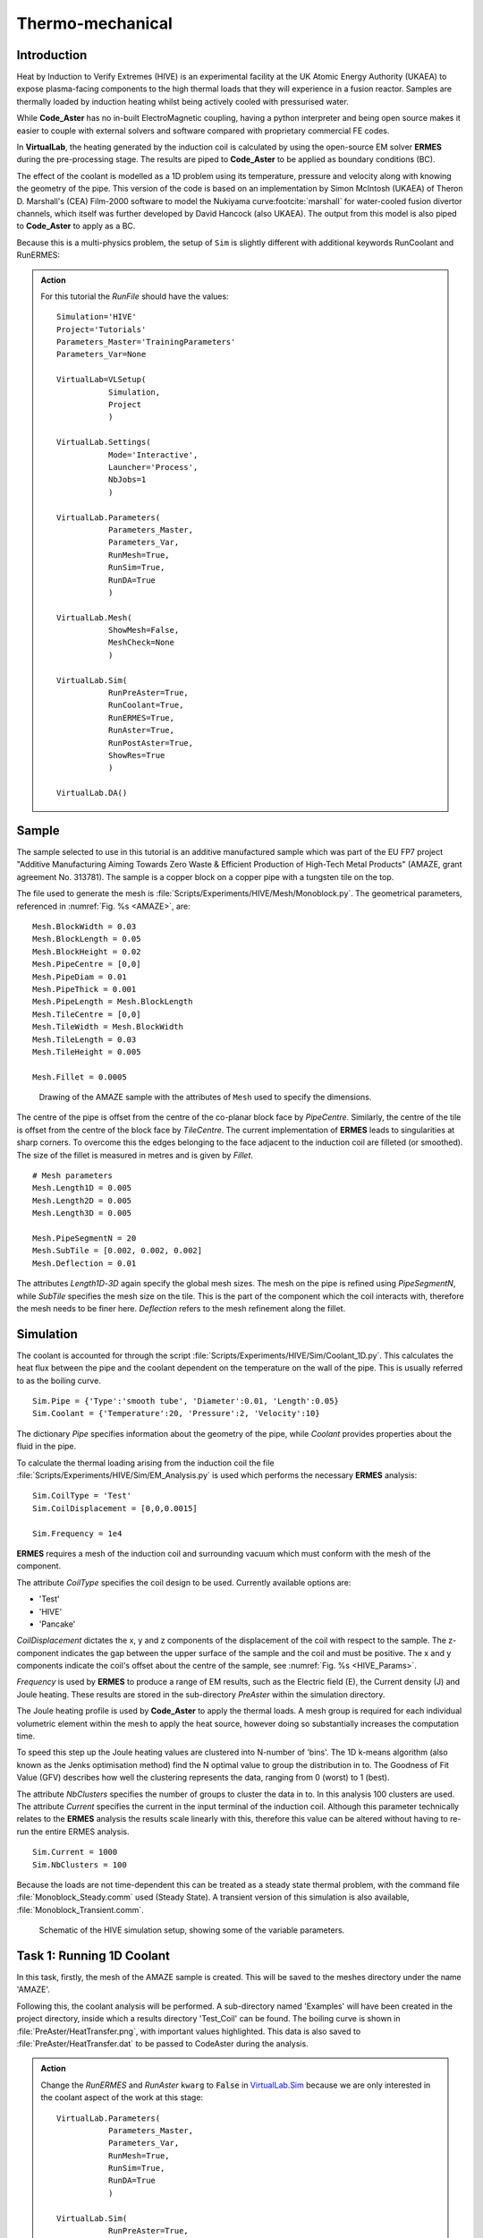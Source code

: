 Thermo-mechanical
=====================================

Introduction
************

Heat by Induction to Verify Extremes (HIVE) is an experimental facility at the UK Atomic Energy Authority (UKAEA) to expose plasma-facing components to the high thermal loads that they will experience in a fusion reactor. Samples are thermally loaded by induction heating whilst being actively cooled with pressurised water.

While **Code_Aster** has no in-built ElectroMagnetic coupling, having a python interpreter and being open source makes it easier to couple with external solvers and software compared with proprietary commercial FE codes.

In **VirtualLab**, the heating generated by the induction coil is calculated by using the open-source EM solver **ERMES** during the pre-processing stage. The results are piped to **Code_Aster** to be applied as boundary conditions (BC).

The effect of the coolant is modelled as a 1D problem using its temperature, pressure and velocity along with knowing the geometry of the pipe. This version of the code is based on an implementation by Simon McIntosh (UKAEA) of Theron D. Marshall's (CEA) Film-2000 software to model the Nukiyama curve\ :footcite:`marshall` for water-cooled fusion divertor channels, which itself was further developed by David Hancock (also UKAEA). The output from this model is also piped to **Code_Aster** to apply as a BC.

Because this is a multi-physics problem, the setup of ``Sim`` is slightly different with additional keywords RunCoolant and RunERMES:

.. admonition:: Action
   :class: Action

   For this tutorial the *RunFile* should have the values::

        Simulation='HIVE'
        Project='Tutorials'
        Parameters_Master='TrainingParameters'
        Parameters_Var=None

        VirtualLab=VLSetup(
                   Simulation,
                   Project
                   )

        VirtualLab.Settings(
                   Mode='Interactive',
                   Launcher='Process',
                   NbJobs=1
                   )

        VirtualLab.Parameters(
                   Parameters_Master,
                   Parameters_Var,
                   RunMesh=True,
                   RunSim=True,
                   RunDA=True
                   )

        VirtualLab.Mesh(
                   ShowMesh=False,
                   MeshCheck=None
                   )

        VirtualLab.Sim(
                   RunPreAster=True,
                   RunCoolant=True,
                   RunERMES=True,
                   RunAster=True,
                   RunPostAster=True,
                   ShowRes=True
                   )

        VirtualLab.DA()


Sample
******

The sample selected to use in this tutorial is an additive manufactured sample which was part of the EU FP7 project "Additive Manufacturing Aiming Towards Zero Waste & Efficient Production of High-Tech Metal Products" (AMAZE, grant agreement No. 313781). The sample is a copper block on a copper pipe with a tungsten tile on the top.

The file used to generate the mesh is :file:`Scripts/Experiments/HIVE/Mesh/Monoblock.py`. The geometrical parameters, referenced in :numref:`Fig. %s <AMAZE>`, are::

    Mesh.BlockWidth = 0.03
    Mesh.BlockLength = 0.05
    Mesh.BlockHeight = 0.02
    Mesh.PipeCentre = [0,0]
    Mesh.PipeDiam = 0.01
    Mesh.PipeThick = 0.001
    Mesh.PipeLength = Mesh.BlockLength
    Mesh.TileCentre = [0,0]
    Mesh.TileWidth = Mesh.BlockWidth
    Mesh.TileLength = 0.03
    Mesh.TileHeight = 0.005

    Mesh.Fillet = 0.0005

.. _AMAZE:

.. figure :: https://gitlab.com/ibsim/media/-/raw/master/images/VirtualLab/AMAZE.png

    Drawing of the AMAZE sample with the attributes of ``Mesh`` used to specify the dimensions.

The centre of the pipe is offset from the centre of the co-planar block face by *PipeCentre*. Similarly, the centre of the tile is offset from the centre of the block face by *TileCentre*. The current implementation of **ERMES** leads to singularities at sharp corners. To overcome this the edges belonging to the face adjacent to the induction coil are filleted (or smoothed). The size of the fillet is measured in metres and is given by *Fillet*.

::

    # Mesh parameters
    Mesh.Length1D = 0.005
    Mesh.Length2D = 0.005
    Mesh.Length3D = 0.005

    Mesh.PipeSegmentN = 20
    Mesh.SubTile = [0.002, 0.002, 0.002]
    Mesh.Deflection = 0.01

The attributes *Length1D*-*3D* again specify the global mesh sizes. The mesh on the pipe is refined using *PipeSegmentN*, while *SubTile* specifies the mesh size on the tile. This is the part of the component which the coil interacts with, therefore the mesh needs to be finer here. *Deflection* refers to the mesh refinement along the fillet.


Simulation
***********

The coolant is accounted for through the script :file:`Scripts/Experiments/HIVE/Sim/Coolant_1D.py`. This calculates the heat flux between the pipe and the coolant dependent on the temperature on the wall of the pipe. This is usually referred to as the boiling curve. ::

    Sim.Pipe = {'Type':'smooth tube', 'Diameter':0.01, 'Length':0.05}
    Sim.Coolant = {'Temperature':20, 'Pressure':2, 'Velocity':10}

The dictionary *Pipe* specifies information about the geometry of the pipe, while *Coolant* provides properties about the fluid in the pipe.

To calculate the thermal loading arising from the induction coil the file :file:`Scripts/Experiments/HIVE/Sim/EM_Analysis.py` is used which performs the necessary **ERMES** analysis::

    Sim.CoilType = 'Test'
    Sim.CoilDisplacement = [0,0,0.0015]

    Sim.Frequency = 1e4



**ERMES** requires a mesh of the induction coil and surrounding vacuum which must conform with the mesh of the component.

The attribute *CoilType* specifies the coil design to be used. Currently available options are:

* 'Test'
* 'HIVE'
* 'Pancake'

*CoilDisplacement* dictates the x, y and z components of the displacement of the coil with respect to the sample. The z-component indicates the gap between the upper surface of the sample and the coil and must be positive. The x and y components indicate the coil's offset about the centre of the sample, see :numref:`Fig. %s <HIVE_Params>`.

*Frequency* is used by **ERMES** to produce a range of EM results, such as the Electric field (E), the Current density (J) and Joule heating. These results are stored in the sub-directory *PreAster* within the simulation directory.

The Joule heating profile is used by **Code_Aster** to apply the thermal loads. A mesh group is required for each individual volumetric element within the mesh to apply the heat source, however doing so substantially increases the computation time.

To speed this step up the Joule heating values are clustered into N-number of 'bins'. The 1D k-means algorithm (also known as the Jenks optimisation method) find the N optimal value to group the distribution in to. The Goodness of Fit Value (GFV) describes how well the clustering represents the data, ranging from 0 (worst) to 1 (best).

The attribute *NbClusters* specifies the number of groups to cluster the data in to. In this analysis 100 clusters are used. The attribute *Current* specifies the current in the input terminal of the induction coil. Although this parameter technically relates to the **ERMES** analysis the results scale linearly with this, therefore this value can be altered without having to re-run the entire ERMES analysis. ::

    Sim.Current = 1000
    Sim.NbClusters = 100

Because the loads are not time-dependent this can be treated as a steady state thermal problem, with the command file :file:`Monoblock_Steady.comm` used (Steady State). A transient version of this simulation is also available, :file:`Monoblock_Transient.comm`.

.. _HIVE_Params:

.. figure :: https://gitlab.com/ibsim/media/-/raw/master/images/VirtualLab/HIVE_Parameters.png

    Schematic of the HIVE simulation setup, showing some of the variable parameters.

Task 1: Running 1D Coolant
***************************

In this task, firstly, the mesh of the AMAZE sample is created. This will be saved to the meshes directory under the name 'AMAZE'.

Following this, the coolant analysis will be performed. A sub-directory named 'Examples' will have been created in the project directory, inside which a results directory 'Test_Coil' can be found. The boiling curve is shown in :file:`PreAster/HeatTransfer.png`, with important values highlighted. This data is also saved to :file:`PreAster/HeatTransfer.dat` to be passed to CodeAster during the analysis.

.. admonition:: Action
   :class: Action

   Change the *RunERMES* and *RunAster* ``kwarg`` to :code:`False` in `VirtualLab.Sim <../runsim/runfile.html#virtuallab-sim>`_ because we are only interested in the coolant aspect of the work at this stage::

        VirtualLab.Parameters(
                   Parameters_Master,
                   Parameters_Var,
                   RunMesh=True,
                   RunSim=True,
                   RunDA=True
                   )

        VirtualLab.Sim(
                   RunPreAster=True,
                   RunCoolant=True,
                   RunERMES=False,
                   RunAster=False,
                   RunPostAster=True,
                   ShowRes=True
                   )

   Launch **VirtualLab**.


Task 2: Running an ERMES simulation
************************************

.. admonition:: Action
   :class: Action

   Change *RunMesh* to :code:`False` in `VirtualLab.Parameters <../runsim/runfile.html#virtuallab-parameters>`_ because we are using the same mesh. As we don't need to perform the coolant analysis again change *RunCoolant* to :code:`False` in `VirtualLab.Sim <../runsim/runfile.html#virtuallab-sim>`_. Finally, change RunERMES to :code:`True` in `VirtualLab.Sim <../runsim/runfile.html#virtuallab-sim>`_ as we want to run the **ERMES** solver:: 

        VirtualLab.Parameters(
                   Parameters_Master,
                   Parameters_Var,
                   RunMesh=False,
                   RunSim=True,
                   RunDA=True
                   )

        VirtualLab.Sim(
                  RunPreAster=True,
                  RunCoolant=False,
                  RunERMES=True,
                  RunAster=False,
                  RunPostAster=True,
                  ShowRes=True
                  )

   Launch **VirtualLab**.

Information generated by the **ERMES** solver is printed to the terminal. The results generated by **ERMES** are converted to a format compatible with **ParaVis** and saved to :file:`PreAster/ERMES.rmed`. These are the results which are displayed in the GUI, assuming the ``kwarg`` *ShowRes* is still set to :code:`True`.

The results from **ERMES** show the whole domain, which includes the volume surrounding the sample and coil, which will obscure the view of them. In order to only visualise the sample and coil, these groups must be extracted. This is accomplished by selecting ``Filters / Alphabetical / Extract Group`` from the menu, then using the checkboxes in the properties window (usually on the bottom left side) to select ``Coil`` and ``Sample`` before clicking ``Apply``.

It should then be possible to visualise any of the following results:

 * Joule_heating
 * Electric field (E) - real, imaginary and modulus
 * Current Density (J) - real, imaginary and modulus

Joule_heating is the field which is used in **Code_Aster**.

Task 3: Applying ERMES BC in Code_Aster
****************************************

Next a thermal simulation is performed by **Code_Aster** using the results from **ERMES** and the boiling curve. As it's the steady state we are interested in there is no need to run a transient simulation, reducing the computation time substantially.

.. admonition:: Action
   :class: Action

   You will also need to change the ``kwarg`` *RunAster* back to :code:`True` in the *RunFile* to run the simulation. Also change *RunERMES* to :code:`False` as the EM data is already created. ::

       VirtualLab.Sim(
               RunPreAster=True,
               RunCoolant=False,
               RunERMES=False,
               RunAster=True,
               RunPostAster=True,
               ShowRes=True)

   Launch **VirtualLab**.

Both the **ERMES** and **Code_Aster** results are displayed in **ParaVis** with the suffix 'ERMES' and 'Thermal' respectively.

By investigating the visualisation of the **Code_Aster** results you will observe that the heating profile in the sample by using this coil. You should also notice that the temperature profile on the sample is very similar to the *Joule_heating* profile generated by **ERMES**.

Task 4: Coil change
********************

The previous analysis will be run again using a different coil. This time the coil used for testing in HIVE will be used, which is referred to as 'HIVE'.

.. admonition:: Action
   :class: Action

    In :file:`TrainingParameters.py` you will need to change *Sim.Name* to 'Examples/HIVE_Coil' and change *CoilType* to 'HIVE'::

      Sim.Name = 'Examples/HIVE_Coil'
      Sim.CoilType = 'HIVE'

    As the entire simulation steps need to be performed again *RunCoolant* and *RunERMES* must be changed back to :code:`True`::

      VirtualLab.Sim(
              RunPreAster=True,
              RunCoolant=True,
              RunERMES=True,
              RunAster=True,
              RunPostAster=True,
              ShowRes=True)

   Launch **VirtualLab**.

The **ERMES** and **CodeAster** results should both be opened in **ParaVis** to view. You should notice that the peak temperature in the component using this coil is higher than the previous, even though they are positioned in the same location. This is because the winding of the coil creates a more powerful field to induce the heat generation in the component.

.. note::
    You can open the results from the previous analysis alongside this by going to ``File/Open ParaView File`` and navigating to the directory 'Test_Coil'

References
**********
.. footbibliography::
